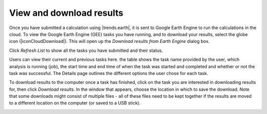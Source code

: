 View and download results
=========================
.. image:: /static/common/ldmt_toolbar_highlight_tasks.png
   :align: center

Once you have submitted a calculation using |trends.earth|, it is sent to 
Google Earth Engine to run the calculations in the cloud. To view the Google 
Earth Engine (GEE) tasks you have running, and to download your results, select 
the globe icon (|iconCloudDownload|). This will open up the `Download results 
from Earth Engine` dialog box.
   
Click `Refresh List` to show all the tasks you have submitted and their status.

Users can view their current and previous tasks here. the table shows the
task name provided by the user, which analysis is running (job), the start time 
and end time of when the task was started and completed and whether or not the 
task was successful. The Details page outlines the different options the user 
chose for each task.
   
.. image:: /static/documentation/gee_tasks/image034.png
   :align: center
   
.. image:: /static/documentation/gee_tasks/image035.png
   :align: center
      
To download results to the computer once a task has finished, click on the task 
you are interested in downloading results for, then click `Download results`.
In the window that appears, choose the location in which to save the download. 
Note that some downloads might consist of multiple files - all of these files 
need to be kept together if the results are moved to a different location on 
the computer (or saved to a USB stick).
   
.. image:: /static/documentation/gee_tasks/image036.png
   :align: center
